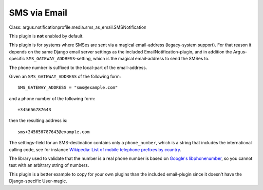 SMS via Email
=============

| Class: argus.notificationprofile.media.sms_as_email.SMSNotification

This plugin is **not** enabled by default.

This plugin is for systems where SMSes are sent via a magical email-address
(legacy-system support). For that reason it depends on the same Django email
server settings as the included EmailNotification-plugin, and in addition the
Argus-specific ``SMS_GATEWAY_ADDRESS``-setting, which is the magical
email-address to send the SMSes to.

The phone number is suffixed to the local-part of the email-address.

Given an ``SMS_GATEWAY_ADDRESS`` of the following form::

    SMS_GATEWAY_ADDRESS = "sms@example.com"

and a phone number of the following form::

    +345656787643

then the resulting address is::

    sms+345656787643@example.com

The settings-field for an SMS-destination contains only a ``phone_number``,
which is a string that includes the international calling code, see for
instance `Wikipedia: List of mobile telephone prefixes by country
<https://en.wikipedia.org/wiki/List_of_mobile_telephone_prefixes_by_country>`__.

The library used to validate that the number is a real phone number is based on
`Google's libphonenumber <https://github.com/google/libphonenumber>`_, so you
cannot test with an arbitrary string of numbers.

This plugin is a better example to copy for your own plugins than the included
email-plugin since it doesn't have the Django-specific User-magic.
